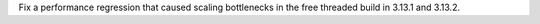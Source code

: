 Fix a performance regression that caused scaling bottlenecks in the free
threaded build in 3.13.1 and 3.13.2.
